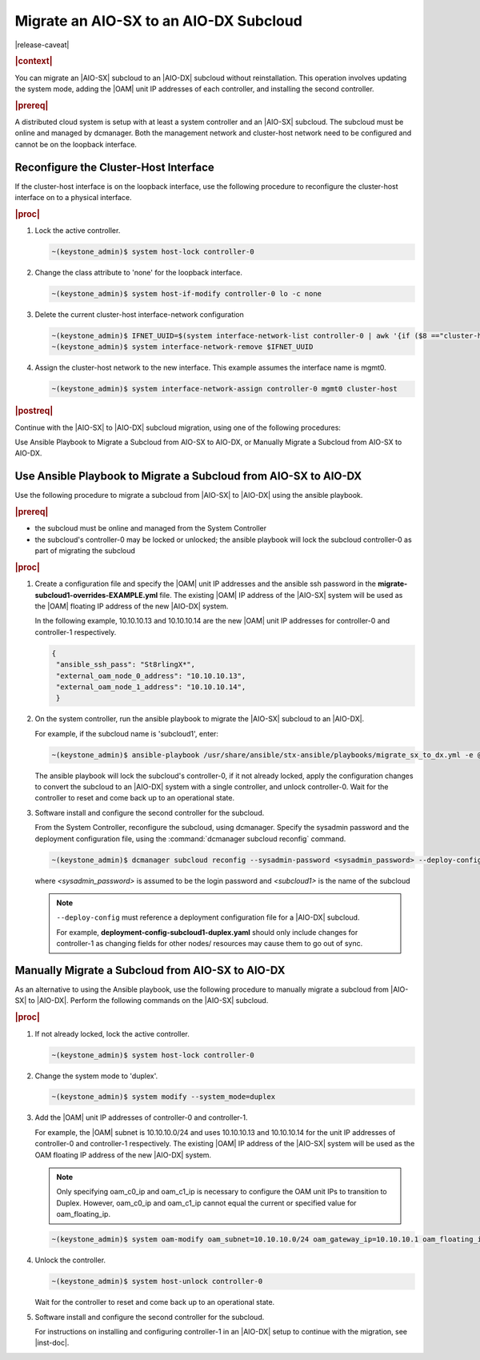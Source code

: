 
.. _migrate-an-aiosx-subcloud-to-an-aiodx-subcloud:

---------------------------------------
Migrate an AIO-SX to an AIO-DX Subcloud
---------------------------------------

|release-caveat|

.. rubric:: |context|

You can migrate an |AIO-SX| subcloud to an |AIO-DX| subcloud without
reinstallation. This operation involves updating the system mode, adding the
|OAM| unit IP addresses of each controller, and installing the second controller.

.. rubric:: |prereq|

A distributed cloud system is setup with at least a system controller and an
|AIO-SX| subcloud. The subcloud must be online and managed by dcmanager.
Both the management network and cluster-host network need to be configured and
cannot be on the loopback interface.

======================================
Reconfigure the Cluster-Host Interface
======================================

If the cluster-host interface is on the loopback interface, use the following
procedure to reconfigure the cluster-host interface on to a physical interface.

.. rubric:: |proc|

#.  Lock the active controller.

    .. code-block:: none

        ~(keystone_admin)$ system host-lock controller-0

#.  Change the class attribute to 'none' for the loopback interface.

    .. code-block:: none

        ~(keystone_admin)$ system host-if-modify controller-0 lo -c none

#.  Delete the current cluster-host interface-network configuration

    .. code-block:: none

        ~(keystone_admin)$ IFNET_UUID=$(system interface-network-list controller-0 | awk '{if ($8 =="cluster-host") print $4;}')
        ~(keystone_admin)$ system interface-network-remove $IFNET_UUID

#.  Assign the cluster-host network to the new interface. This example assumes
    the interface name is mgmt0.

    .. code-block:: none

        ~(keystone_admin)$ system interface-network-assign controller-0 mgmt0 cluster-host

.. rubric:: |postreq|

Continue with the |AIO-SX| to |AIO-DX| subcloud migration, using one of the
following procedures:

Use Ansible Playbook to Migrate a Subcloud from AIO-SX to AIO-DX, or
Manually Migrate a Subcloud from AIO-SX to AIO-DX.


.. _use-ansible-playbook-to-migrate-a-subcloud-from-AIO-SX-to-AIO-DX:

================================================================
Use Ansible Playbook to Migrate a Subcloud from AIO-SX to AIO-DX
================================================================

Use the following procedure to migrate a subcloud from |AIO-SX| to |AIO-DX|
using the ansible playbook.

.. rubric:: |prereq|

-  the subcloud must be online and managed from the System Controller
-  the subcloud's controller-0 may be locked or unlocked; the ansible playbook
   will lock the subcloud controller-0 as part of migrating the subcloud


.. rubric:: |proc|

#.  Create a configuration file and specify the |OAM| unit IP addresses and
    the ansible ssh password in the **migrate-subcloud1-overrides-EXAMPLE.yml**
    file. The existing |OAM| IP address of the |AIO-SX| system will be used as
    the |OAM| floating IP address of the new |AIO-DX| system.

    In the following example, 10.10.10.13 and 10.10.10.14 are the new |OAM| unit
    IP addresses for controller-0 and controller-1 respectively.

    .. code-block:: none

         {
          "ansible_ssh_pass": "St8rlingX*",
          "external_oam_node_0_address": "10.10.10.13",
          "external_oam_node_1_address": "10.10.10.14",
          }

#.  On the system controller, run the ansible playbook to migrate the |AIO-SX|
    subcloud to an |AIO-DX|.

    For example, if the subcloud name is 'subcloud1', enter:

    .. code-block:: none

        ~(keystone_admin)$ ansible-playbook /usr/share/ansible/stx-ansible/playbooks/migrate_sx_to_dx.yml -e @migrate-subcloud1-overrides-EXAMPLE.yml -i subcloud1, -v

    The ansible playbook will lock the subcloud's controller-0, if it not
    already locked, apply the configuration changes to convert the subcloud to
    an |AIO-DX| system with a single controller, and unlock controller-0.
    Wait for the controller to reset and come back up to an operational state.

#.  Software install and configure the second controller for the subcloud.

    From the System Controller, reconfigure the subcloud, using dcmanager.
    Specify the sysadmin password and the deployment configuration file, using
    the :command:`dcmanager subcloud reconfig` command.

    .. code-block:: none

        ~(keystone_admin)$ dcmanager subcloud reconfig --sysadmin-password <sysadmin_password> --deploy-config deployment-config-subcloud1-duplex.yaml <subcloud1>

    where *<sysadmin_password>* is assumed to be the login password and
    *<subcloud1>* is the name of the subcloud

    .. note::

        ``--deploy-config`` must reference a deployment configuration file for
        a |AIO-DX| subcloud.

        For example, **deployment-config-subcloud1-duplex.yaml** should only
        include changes for controller-1 as changing fields for other nodes/
        resources may cause them to go out of sync.

.. only:: partner

    .. include:: ../_includes/migrate-an-aiosx-subcloud-to-an-aiodx-subcloud.rest

.. _manually-migrate-a-subcloud-from-AIO-SX-to-AIO-DX:

=================================================
Manually Migrate a Subcloud from AIO-SX to AIO-DX
=================================================

As an alternative to using the Ansible playbook, use the following procedure
to manually migrate a subcloud from |AIO-SX| to |AIO-DX|. Perform the following
commands on the |AIO-SX| subcloud.

.. rubric:: |proc|

#.  If not already locked, lock the active controller.

    .. code-block:: none

        ~(keystone_admin)$ system host-lock controller-0

#.  Change the system mode to 'duplex'.

    .. code-block:: none

        ~(keystone_admin)$ system modify --system_mode=duplex

#.  Add the |OAM| unit IP addresses of controller-0 and controller-1.

    For example, the |OAM| subnet is 10.10.10.0/24 and uses 10.10.10.13 and
    10.10.10.14 for the unit IP addresses of controller-0 and controller-1
    respectively. The existing |OAM| IP address of the |AIO-SX| system will be
    used as the OAM floating IP address of the new |AIO-DX| system.

    .. note::

        Only specifying oam_c0_ip and oam_c1_ip is necessary to configure the
        OAM unit IPs to transition to Duplex. However, oam_c0_ip and oam_c1_ip
        cannot equal the current or specified value for oam_floating_ip.

    .. code-block:: none

        ~(keystone_admin)$ system oam-modify oam_subnet=10.10.10.0/24 oam_gateway_ip=10.10.10.1 oam_floating_ip=10.10.10.12 oam_c0_ip=10.10.10.13 oam_c1_ip=10.10.10.14

#.  Unlock the controller.

    .. code-block:: none

        ~(keystone_admin)$ system host-unlock controller-0

    Wait for the controller to reset and come back up to an operational state.

#.  Software install and configure the second controller for the subcloud.

    For instructions on installing and configuring controller-1 in an
    |AIO-DX| setup to continue with the migration, see |inst-doc|.


